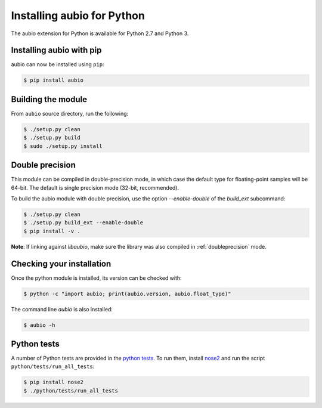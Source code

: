 .. _python-install:

Installing aubio for Python
===========================

The aubio extension for Python is available for Python 2.7 and Python 3.

Installing aubio with pip
-------------------------

aubio can now be installed using ``pip``:

.. code-block:: console

    $ pip install aubio

Building the module
-------------------

From ``aubio`` source directory, run the following:

.. code-block:: console

    $ ./setup.py clean
    $ ./setup.py build
    $ sudo ./setup.py install


.. _py-doubleprecision:

Double precision
----------------

This module can be compiled in double-precision mode, in which case the
default type for floating-point samples will be 64-bit. The default is
single precision mode (32-bit, recommended).

To build the aubio module with double precision, use the option
`--enable-double` of the `build_ext` subcommand:

.. code:: bash

    $ ./setup.py clean
    $ ./setup.py build_ext --enable-double
    $ pip install -v .

**Note**: If linking against `libaubio`, make sure the library was also
compiled in :ref:`doubleprecision` mode.


Checking your installation
--------------------------

Once the python module is installed, its version can be checked with:

.. code-block:: console

    $ python -c "import aubio; print(aubio.version, aubio.float_type)"

The command line `aubio` is also installed:

.. code-block:: console

    $ aubio -h


Python tests
------------

A number of Python tests are provided in the `python tests`_. To run them,
install `nose2`_ and run the script ``python/tests/run_all_tests``:

.. code-block:: console

    $ pip install nose2
    $ ./python/tests/run_all_tests

.. _demo_filter.py: https://github.com/aubio/aubio/blob/master/python/demos/demo_filter.py
.. _python tests: https://github.com/aubio/aubio/blob/master/python/tests
.. _nose2: https://github.com/nose-devs/nose2
